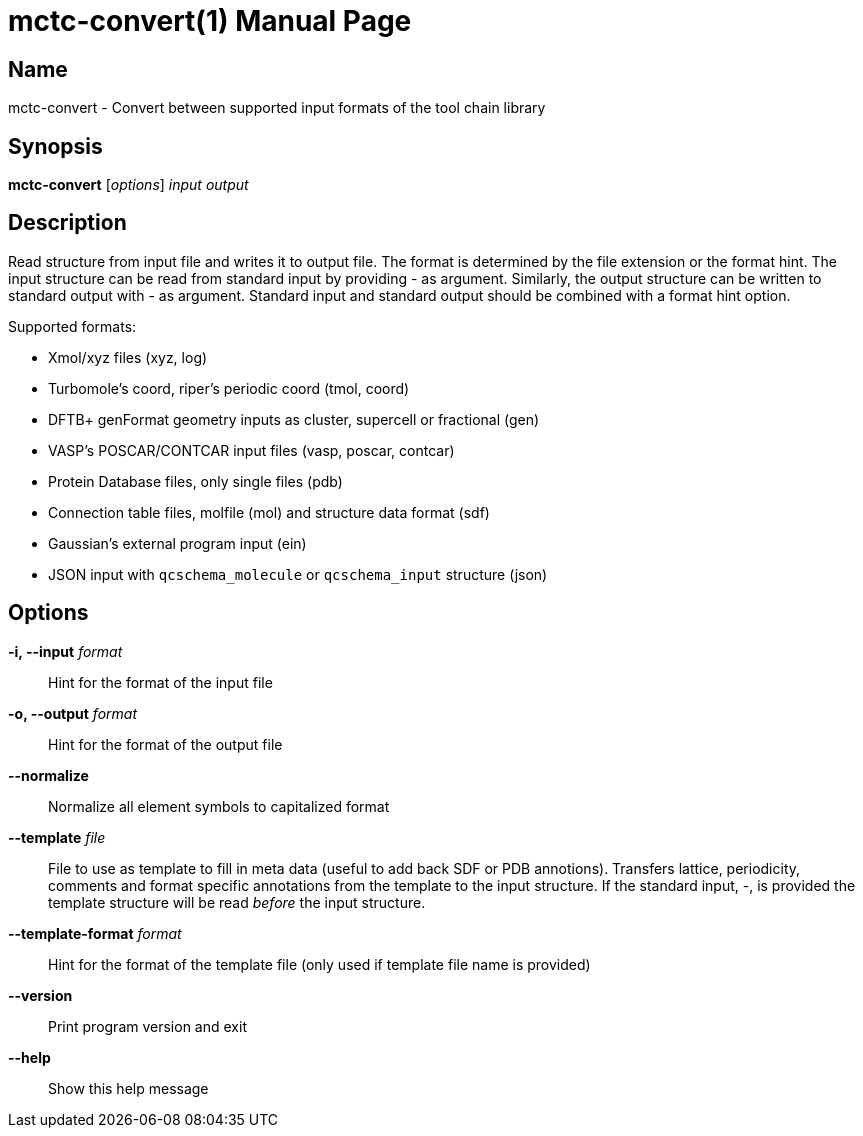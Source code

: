 = mctc-convert(1)
:doctype: manpage

== Name
mctc-convert - Convert between supported input formats of the tool chain library


== Synopsis
*mctc-convert* [_options_] _input_ _output_


== Description

Read structure from input file and writes it to output file.
The format is determined by the file extension or the format hint.
The input structure can be read from standard input by providing - as argument.
Similarly, the output structure can be written to standard output with - as argument.
Standard input and standard output should be combined with a format hint option.

Supported formats:

- Xmol/xyz files (xyz, log)
- Turbomole's coord, riper's periodic coord (tmol, coord)
- DFTB+ genFormat geometry inputs as cluster, supercell or fractional (gen)
- VASP's POSCAR/CONTCAR input files (vasp, poscar, contcar)
- Protein Database files, only single files (pdb)
- Connection table files, molfile (mol) and structure data format (sdf)
- Gaussian's external program input (ein)
- JSON input with `qcschema_molecule` or `qcschema_input` structure (json)


== Options

*-i, --input* _format_::
Hint for the format of the input file

*-o, --output* _format_::
Hint for the format of the output file

*--normalize*::
Normalize all element symbols to capitalized format

*--template* _file_::
File to use as template to fill in meta data (useful to add back SDF or PDB annotions).
Transfers lattice, periodicity, comments and format specific annotations from the template
to the input structure.
If the standard input, -, is provided the template structure will
be read _before_ the input structure.

*--template-format* _format_::
Hint for the format of the template file (only used if template file name is provided)

*--version*::
Print program version and exit

*--help*::
Show this help message
